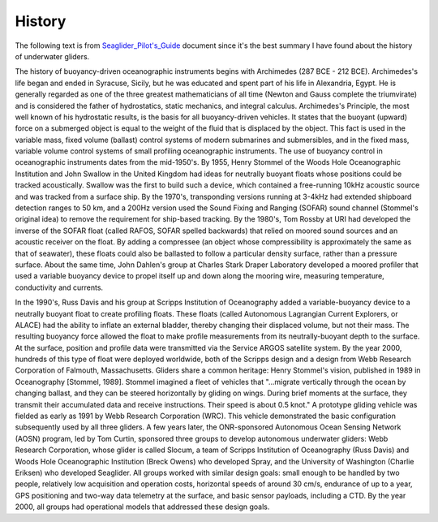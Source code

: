 History
++++++++++++
The following text is from `Seaglider_Pilot's_Guide <https://gliderfs.coas.oregonstate.edu/sgliderweb/Seaglider_Pilot's_Guide.pdf>`_ document since it's the best summary I have found about the history of underwater gliders.

The history of buoyancy-driven oceanographic instruments begins with Archimedes (287 BCE - 212 BCE). Archimedes's life began and ended in Syracuse, Sicily, but he was educated and spent part of his life in Alexandria, Egypt. He is generally regarded as one of the three greatest mathematicians of all time (Newton and Gauss complete the triumvirate) and is considered the father of hydrostatics, static mechanics, and integral calculus. Archimedes's Principle, the most well known of his hydrostatic results, is the basis for all buoyancy-driven vehicles. It states that the buoyant (upward) force on a submerged object is equal to the weight of the fluid that is displaced by the object. This fact is used in the variable mass, fixed volume (ballast) control systems of modern submarines and submersibles, and in the fixed mass, variable volume control systems of small profiling oceanographic instruments. The use of buoyancy control in oceanographic instruments dates from the mid-1950's. By 1955, Henry Stommel of the Woods Hole Oceanographic Institution and John Swallow in the United Kingdom had ideas for neutrally buoyant floats whose positions could be tracked acoustically. Swallow was the first to build such a device, which contained a free-running 10kHz acoustic source and was tracked from a surface ship. By the 1970's, transponding versions running at 3-4kHz had extended shipboard detection ranges to 50 km, and a 200Hz version used the Sound Fixing and Ranging (SOFAR) sound channel (Stommel's original idea) to remove the requirement for ship-based tracking. By the 1980's, Tom Rossby at URI had developed the inverse of the SOFAR float (called RAFOS, SOFAR spelled backwards) that relied on moored sound sources and an acoustic receiver on the float. By adding a compressee (an object whose compressibility is approximately the same as that of seawater), these floats could also be ballasted to follow a particular density surface, rather than a pressure surface. About the same time, John Dahlen's group at Charles Stark Draper Laboratory developed a moored profiler that used a variable buoyancy device to propel itself up and down along the mooring wire, measuring temperature, conductivity and currents. 

.. image:: /images/Stommel.png

In the 1990's, Russ Davis and his group at Scripps Institution of Oceanography added a variable-buoyancy device to a neutrally buoyant float to create profiling floats. These floats (called Autonomous Lagrangian Current Explorers, or ALACE) had the ability to inflate an external bladder, thereby changing their displaced volume, but not their mass. The resulting buoyancy force allowed the float to make profile measurements from its neutrally-buoyant depth to the surface. At the surface, position and profile data were transmitted via the Service ARGOS satellite system. By the year 2000, hundreds of this type of float were deployed worldwide, both of the Scripps design and a design from Webb Research Corporation of Falmouth, Massachusetts. Gliders share a common heritage: Henry Stommel's vision, published in 1989 in Oceanography [Stommel, 1989]. Stommel imagined a fleet of vehicles that "...migrate vertically through the ocean by changing ballast, and they can be steered horizontally by gliding on wings. During brief moments at the surface, they transmit their accumulated data and receive instructions. Their speed is about 0.5 knot." A prototype gliding vehicle was fielded as early as 1991 by Webb Research Corporation (WRC). This vehicle demonstrated the basic configuration subsequently used by all three gliders. A few years later, the ONR-sponsored Autonomous Ocean Sensing Network (AOSN) program, led by Tom Curtin, sponsored three groups to develop autonomous underwater gliders: Webb Research Corporation, whose glider is called Slocum, a team of Scripps Institution of Oceanography (Russ Davis) and Woods Hole Oceanographic Institution (Breck Owens) who developed Spray, and the University of Washington (Charlie Eriksen) who developed Seaglider. All groups worked with similar design goals: small enough to be handled by two people, relatively low acquisition and operation costs, horizontal speeds of around 30 cm/s, endurance of up to a year, GPS positioning and two-way data telemetry at the surface, and basic sensor payloads, including a CTD. By the year 2000, all groups had operational models that addressed these design goals.
